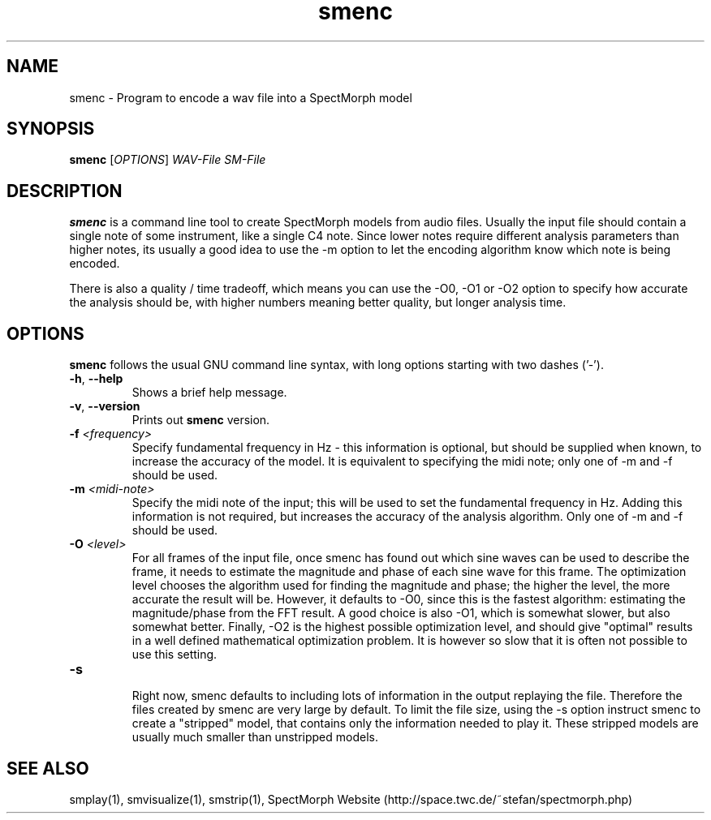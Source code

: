 .\" generator: doxer.py 0.6
.\" generation: 2010-05-31T13:49:08
.TH "smenc" "1" "Wed Apr 19 00:50:37 2006" "beast-" "smenc Manual Page"

.SH
NAME


.PP
smenc - Program to encode a wav file into a SpectMorph model
.SH
SYNOPSIS


.PP
\fBsmenc\fP [\fIOPTIONS\fP] \fIWAV-File\fP \fISM-File\fP
.SH
DESCRIPTION


.PP
\fBsmenc\fP is a command line tool to create SpectMorph models from
audio files. Usually the input file should contain a single note of
some instrument, like a single C4 note. Since lower notes require
different analysis parameters than higher notes, its usually a good
idea to use the -m option to let the encoding algorithm know which
note is being encoded.
.br

.br
There is also a quality / time tradeoff, which means you can use the
-O0, -O1 or -O2 option to specify how accurate the analysis should be,
with higher numbers meaning better quality, but longer analysis time.
.SH
OPTIONS


.PP
\fBsmenc\fP follows the usual GNU command line syntax, with long options starting with two dashes ('-').
.br

.br



.TP
\fB-h\fP, \fB--help\fP 
.br
Shows a brief help message.

.TP
\fB-v\fP, \fB--version\fP 
.br
Prints out \fBsmenc\fP version.

.TP
\fB-f\fP \fI<frequency>\fP 
.br
Specify fundamental frequency in Hz - this information is optional, but
should be supplied when known, to increase the accuracy of the model.
It is equivalent to specifying the midi note; only one of -m and -f
should be used.

.TP
\fB-m\fP \fI<midi-note>\fP 
.br
Specify the midi note of the input; this will be used to set the fundamental
frequency in Hz. Adding this information is not required, but increases the
accuracy of the analysis algorithm.
Only one of -m and -f should be used.

.TP
\fB-O\fP \fI<level>\fP 
.br
For all frames of the input file, once smenc has found out which sine waves
can be used to describe the frame, it needs to estimate the magnitude and
phase of each sine wave for this frame. The optimization level chooses the
algorithm used for finding the magnitude and phase; the higher the level,
the more accurate the result will be. However, it defaults to -O0, since
this is the fastest algorithm: estimating the magnitude/phase from the
FFT result. A good choice is also -O1, which is somewhat slower, but also
somewhat better. Finally, -O2 is the highest possible optimization level,
and should give "optimal" results in a well defined mathematical optimization
problem. It is however so slow that it is often not possible to use this
setting.

.TP
\fB-s\fP 
.br
Right now, smenc defaults to including lots of information in the output
.sm file, that is helpful for debugging smenc, but not essential for
replaying the file. Therefore the files created by smenc are very large
by default. To limit the file size, using the -s option instruct smenc
to create a "stripped" model, that contains only the information needed
to play it. These stripped models are usually much smaller than unstripped
models.

.PP


.SH
SEE ALSO


.PP
smplay(1),
smvisualize(1),
smstrip(1),
SpectMorph Website (http://space.twc.de/~stefan/spectmorph.php)
